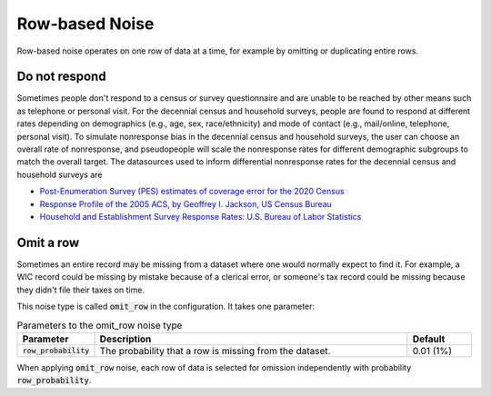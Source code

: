 .. _row_noise:

===============
Row-based Noise
===============

Row-based noise operates on one row of data at a time, for example by omitting
or duplicating entire rows.

Do not respond
--------------

Sometimes people don't respond to a census or survey questionnaire and are
unable to be reached by other means such as telephone or personal visit. For the
decennial census and household surveys, people are found to respond at different
rates depending on demographics (e.g., age, sex, race/ethnicity) and mode of
contact (e.g., mail/online, telephone, personal visit). To simulate nonresponse
bias in the decennial census and household surveys, the user can choose an
overall rate of nonresponse, and pseudopeople will scale the nonresponse rates
for different demographic subgroups to match the overall target. The datasources
used to inform differential nonresponse rates for the decennial census and
household surveys are

* `Post-Enumeration Survey (PES) estimates of coverage error for the 2020 Census <https://www.census.gov/library/stories/2022/03/who-was-undercounted-overcounted-in-2020-census.html>`_
* `Response Profile of the 2005 ACS, by Geoffrey I. Jackson, US Census Bureau <https://www.fcsm.gov/assets/files/docs/2007FCSM_Jackson-III-C.pdf>`_
* `Household and Establishment Survey Response Rates: U.S. Bureau of Labor Statistics <https://www.bls.gov/osmr/response-rates/home.htm>`_

Omit a row
----------

Sometimes an entire record may be missing from a dataset where one would
normally expect to find it. For example, a WIC record could be missing by
mistake because of a clerical error, or someone's tax record could be missing
because they didn't file their taxes on time.

This noise type is called :code:`omit_row` in the configuration. It takes one
parameter:

.. list-table:: Parameters to the omit_row noise type
  :widths: 1 5 1
  :header-rows: 1

  * - Parameter
    - Description
    - Default
  * - :code:`row_probability`
    - The probability that a row is missing from the dataset.
    - 0.01 (1%)

When applying :code:`omit_row` noise, each row of data is selected for omission
independently with probability :code:`row_probability`.
